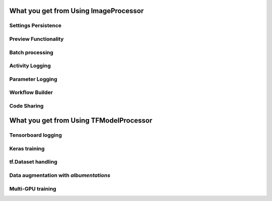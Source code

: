 What you get from Using ImageProcessor
========================================


Settings Persistence
________________________________

Preview Functionality
________________________________

Batch processing
________________________________

Activity Logging
________________________________

Parameter Logging
________________________________

Workflow Builder
________________________________

Code Sharing
________________________________



What you get from Using TFModelProcessor
=========================================


Tensorboard logging
________________________________

Keras training
________________________________

tf.Dataset handling
________________________________

Data augmentation with `albumentations`
_______________________________________

Multi-GPU training
________________________________
